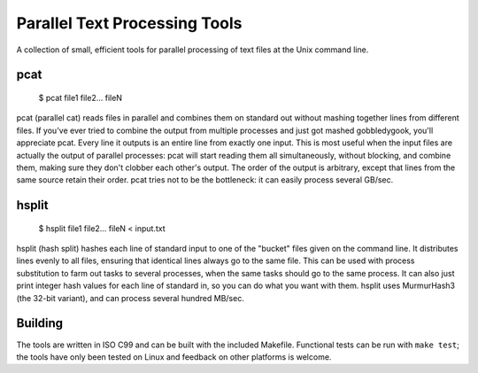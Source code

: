 ==============================
Parallel Text Processing Tools
==============================

A collection of small, efficient tools for parallel processing of text 
files at the Unix command line.

pcat
====

	$ pcat file1 file2... fileN

pcat (parallel cat) reads files in parallel and combines them on 
standard out without mashing together lines from different files. If 
you've ever tried to combine the output from multiple processes and just 
got mashed gobbledygook, you'll appreciate pcat. Every line it outputs 
is an entire line from exactly one input.  This is most useful when the 
input files are actually the output of parallel processes: pcat will 
start reading them all simultaneously, without blocking, and combine 
them, making sure they don't clobber each other's output.  The order of 
the output is arbitrary, except that lines from the same source retain 
their order.  pcat tries not to be the bottleneck: it can easily process 
several GB/sec.

hsplit
======

    $ hsplit file1 file2... fileN < input.txt

hsplit (hash split) hashes each line of standard input to one of the 
"bucket" files given on the command line.  It distributes lines evenly 
to all files, ensuring that identical lines always go to the same file.  
This can be used with process substitution to farm out tasks to several 
processes, when the same tasks should go to the same process.  It can 
also just print integer hash values for each line of standard in, so you 
can do what you want with them.  hsplit uses MurmurHash3 (the 32-bit 
variant), and can process several hundred MB/sec.
  

Building
========

The tools are written in ISO C99 and can be built with the included 
Makefile.  Functional tests can be run with ``make test``; the tools 
have only been tested on Linux and feedback on other platforms is 
welcome.
